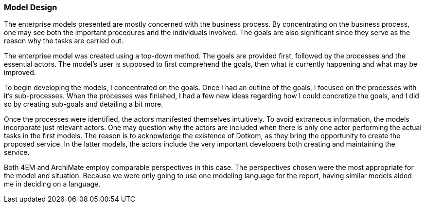 [[model_design]]
=== Model Design

The enterprise models presented are mostly concerned with the business process.
By concentrating on the business process, one may see both the important procedures and the individuals involved.
The goals are also significant since they serve as the reason why the tasks are carried out.

The enterprise model was created using a top-down method.
The goals are provided first, followed by the processes and the essential actors.
The model's user is supposed to first comprehend the goals, then what is currently happening and what may be improved. 

To begin developing the models, I concentrated on the goals.
Once I had an outline of the goals, i focused on the processes with it's sub-processes.
When the processes was finished, I had a few new ideas regarding how I could concretize the goals, and I did so by creating sub-goals and detailing a bit more.

Once the processes were identified, the actors manifested themselves intuitively.
To avoid extraneous information, the models incorporate just relevant actors. 
One may question why the actors are included when there is only one actor performing the actual tasks in the first models. 
The reason is to acknowledge the existence of Dotkom, as they bring the opportunity to create the proposed service. 
In the latter models, the actors include the very important developers both creating and maintaining the service.

Both 4EM and ArchiMate employ comparable perspectives in this case.
The perspectives chosen were the most appropriate for the model and situation.
Because we were only going to use one modeling language for the report, having similar models aided me in deciding on a language. 



// |===
// | Expectations |Theory related

// | This section should explain the design decisions and how you have designed 
// your model to meet its purpose.

// | How have you structured your model to reflect your case and the purpose? 
// How does the choice of the enterprise aspects reflect your case?  

// |===

// Forklar modellene, screenshots av alle
// Ta dem hver for seg og som enterprisemodeller

// Husk archimate og 4em, forskjellige views mm. 
// Dette er before views 

// Det beskrives hvilke tools som brukes og hvorfor man går videre med tool x

